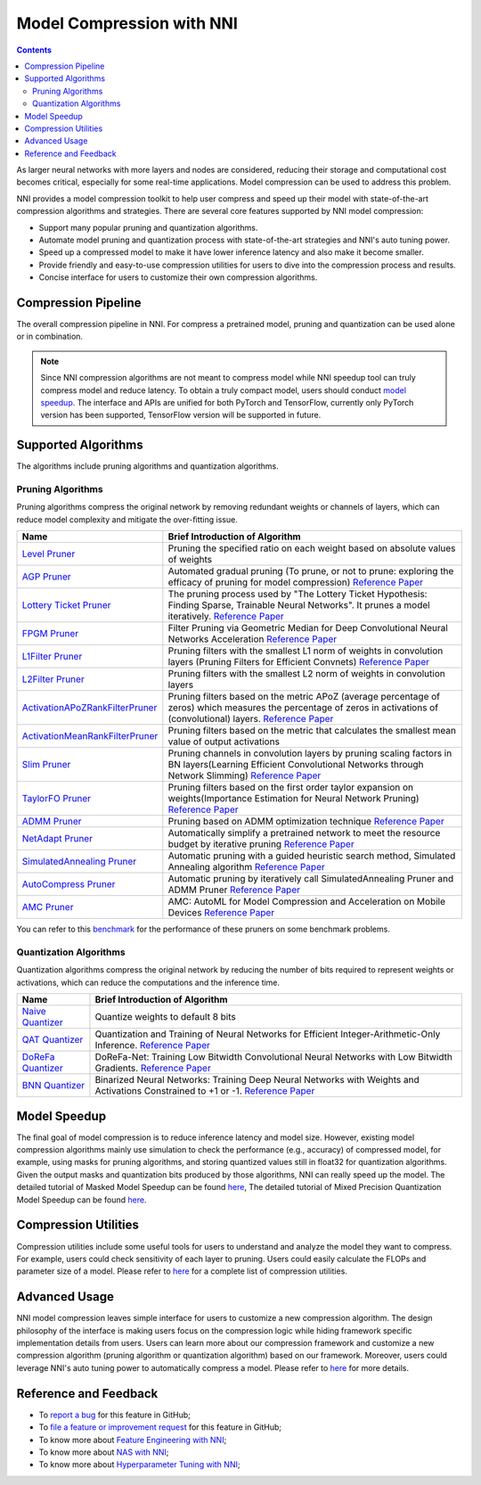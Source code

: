 Model Compression with NNI
==========================

.. contents::

As larger neural networks with more layers and nodes are considered, reducing their storage and computational cost becomes critical, especially for some real-time applications. Model compression can be used to address this problem.

NNI provides a model compression toolkit to help user compress and speed up their model with state-of-the-art compression algorithms and strategies. There are several core features supported by NNI model compression:


* Support many popular pruning and quantization algorithms.
* Automate model pruning and quantization process with state-of-the-art strategies and NNI's auto tuning power.
* Speed up a compressed model to make it have lower inference latency and also make it become smaller.
* Provide friendly and easy-to-use compression utilities for users to dive into the compression process and results.
* Concise interface for users to customize their own compression algorithms.


Compression Pipeline
--------------------

.. image:: ../../img/compression_flow.jpg
   :target: ../../img/compression_flow.jpg
   :alt: 

The overall compression pipeline in NNI. For compress a pretrained model, pruning and quantization can be used alone or in combination. 

.. note::
  Since NNI compression algorithms are not meant to compress model while NNI speedup tool can truly compress model and reduce latency. To obtain a truly compact model, users should conduct `model speedup <./ModelSpeedup.rst>`__. The interface and APIs are unified for both PyTorch and TensorFlow, currently only PyTorch version has been supported, TensorFlow version will be supported in future.

Supported Algorithms
--------------------

The algorithms include pruning algorithms and quantization algorithms.

Pruning Algorithms
^^^^^^^^^^^^^^^^^^

Pruning algorithms compress the original network by removing redundant weights or channels of layers, which can reduce model complexity and mitigate the over-ﬁtting issue.

.. list-table::
   :header-rows: 1
   :widths: auto

   * - Name
     - Brief Introduction of Algorithm
   * - `Level Pruner <Pruner.rst#level-pruner>`__
     - Pruning the specified ratio on each weight based on absolute values of weights
   * - `AGP Pruner <../Compression/Pruner.rst#agp-pruner>`__
     - Automated gradual pruning (To prune, or not to prune: exploring the efficacy of pruning for model compression) `Reference Paper <https://arxiv.org/abs/1710.01878>`__
   * - `Lottery Ticket Pruner <../Compression/Pruner.rst#lottery-ticket-hypothesis>`__
     - The pruning process used by "The Lottery Ticket Hypothesis: Finding Sparse, Trainable Neural Networks". It prunes a model iteratively. `Reference Paper <https://arxiv.org/abs/1803.03635>`__
   * - `FPGM Pruner <../Compression/Pruner.rst#fpgm-pruner>`__
     - Filter Pruning via Geometric Median for Deep Convolutional Neural Networks Acceleration `Reference Paper <https://arxiv.org/pdf/1811.00250.pdf>`__
   * - `L1Filter Pruner <../Compression/Pruner.rst#l1filter-pruner>`__
     - Pruning filters with the smallest L1 norm of weights in convolution layers (Pruning Filters for Efficient Convnets) `Reference Paper <https://arxiv.org/abs/1608.08710>`__
   * - `L2Filter Pruner <../Compression/Pruner.rst#l2filter-pruner>`__
     - Pruning filters with the smallest L2 norm of weights in convolution layers
   * - `ActivationAPoZRankFilterPruner <../Compression/Pruner.rst#activationapozrankfilter-pruner>`__
     - Pruning filters based on the metric APoZ (average percentage of zeros) which measures the percentage of zeros in activations of (convolutional) layers. `Reference Paper <https://arxiv.org/abs/1607.03250>`__
   * - `ActivationMeanRankFilterPruner <../Compression/Pruner.rst#activationmeanrankfilter-pruner>`__
     - Pruning filters based on the metric that calculates the smallest mean value of output activations
   * - `Slim Pruner <../Compression/Pruner.rst#slim-pruner>`__
     - Pruning channels in convolution layers by pruning scaling factors in BN layers(Learning Efficient Convolutional Networks through Network Slimming) `Reference Paper <https://arxiv.org/abs/1708.06519>`__
   * - `TaylorFO Pruner <../Compression/Pruner.rst#taylorfoweightfilter-pruner>`__
     - Pruning filters based on the first order taylor expansion on weights(Importance Estimation for Neural Network Pruning) `Reference Paper <http://jankautz.com/publications/Importance4NNPruning_CVPR19.pdf>`__
   * - `ADMM Pruner <../Compression/Pruner.rst#admm-pruner>`__
     - Pruning based on ADMM optimization technique `Reference Paper <https://arxiv.org/abs/1804.03294>`__
   * - `NetAdapt Pruner <../Compression/Pruner.rst#netadapt-pruner>`__
     - Automatically simplify a pretrained network to meet the resource budget by iterative pruning  `Reference Paper <https://arxiv.org/abs/1804.03230>`__
   * - `SimulatedAnnealing Pruner <../Compression/Pruner.rst#simulatedannealing-pruner>`__
     - Automatic pruning with a guided heuristic search method, Simulated Annealing algorithm `Reference Paper <https://arxiv.org/abs/1907.03141>`__
   * - `AutoCompress Pruner <../Compression/Pruner.rst#autocompress-pruner>`__
     - Automatic pruning by iteratively call SimulatedAnnealing Pruner and ADMM Pruner `Reference Paper <https://arxiv.org/abs/1907.03141>`__
   * - `AMC Pruner <../Compression/Pruner.rst#amc-pruner>`__
     - AMC: AutoML for Model Compression and Acceleration on Mobile Devices `Reference Paper <https://arxiv.org/pdf/1802.03494.pdf>`__


You can refer to this `benchmark <../CommunitySharings/ModelCompressionComparison.rst>`__ for the performance of these pruners on some benchmark problems.

Quantization Algorithms
^^^^^^^^^^^^^^^^^^^^^^^

Quantization algorithms compress the original network by reducing the number of bits required to represent weights or activations, which can reduce the computations and the inference time.

.. list-table::
   :header-rows: 1
   :widths: auto

   * - Name
     - Brief Introduction of Algorithm
   * - `Naive Quantizer <../Compression/Quantizer.rst#naive-quantizer>`__
     - Quantize weights to default 8 bits
   * - `QAT Quantizer <../Compression/Quantizer.rst#qat-quantizer>`__
     - Quantization and Training of Neural Networks for Efficient Integer-Arithmetic-Only Inference. `Reference Paper <http://openaccess.thecvf.com/content_cvpr_2018/papers/Jacob_Quantization_and_Training_CVPR_2018_paper.pdf>`__
   * - `DoReFa Quantizer <../Compression/Quantizer.rst#dorefa-quantizer>`__
     - DoReFa-Net: Training Low Bitwidth Convolutional Neural Networks with Low Bitwidth Gradients. `Reference Paper <https://arxiv.org/abs/1606.06160>`__
   * - `BNN Quantizer <../Compression/Quantizer.rst#bnn-quantizer>`__
     - Binarized Neural Networks: Training Deep Neural Networks with Weights and Activations Constrained to +1 or -1. `Reference Paper <https://arxiv.org/abs/1602.02830>`__


Model Speedup
-------------

The final goal of model compression is to reduce inference latency and model size. However, existing model compression algorithms mainly use simulation to check the performance (e.g., accuracy) of compressed model, for example, using masks for pruning algorithms, and storing quantized values still in float32 for quantization algorithms. Given the output masks and quantization bits produced by those algorithms, NNI can really speed up the model. The detailed tutorial of Masked Model Speedup can be found `here <./ModelSpeedup.rst>`__, The detailed tutorial of Mixed Precision Quantization Model Speedup can be found `here <./QuantizationSpeedup.rst>`__.


Compression Utilities
---------------------

Compression utilities include some useful tools for users to understand and analyze the model they want to compress. For example, users could check sensitivity of each layer to pruning. Users could easily calculate the FLOPs and parameter size of a model. Please refer to `here <./CompressionUtils.rst>`__ for a complete list of compression utilities.

Advanced Usage
--------------

NNI model compression leaves simple interface for users to customize a new compression algorithm. The design philosophy of the interface is making users focus on the compression logic while hiding framework specific implementation details from users. Users can learn more about our compression framework and customize a new compression algorithm (pruning algorithm or quantization algorithm) based on our framework. Moreover, users could leverage NNI's auto tuning power to automatically compress a model. Please refer to `here <./advanced.rst>`__ for more details.


Reference and Feedback
----------------------

* To `report a bug <https://github.com/microsoft/nni/issues/new?template=bug-report.rst>`__ for this feature in GitHub;
* To `file a feature or improvement request <https://github.com/microsoft/nni/issues/new?template=enhancement.rst>`__ for this feature in GitHub;
* To know more about `Feature Engineering with NNI <../FeatureEngineering/Overview.rst>`__\ ;
* To know more about `NAS with NNI <../NAS/Overview.rst>`__\ ;
* To know more about `Hyperparameter Tuning with NNI <../Tuner/BuiltinTuner.rst>`__\ ;
